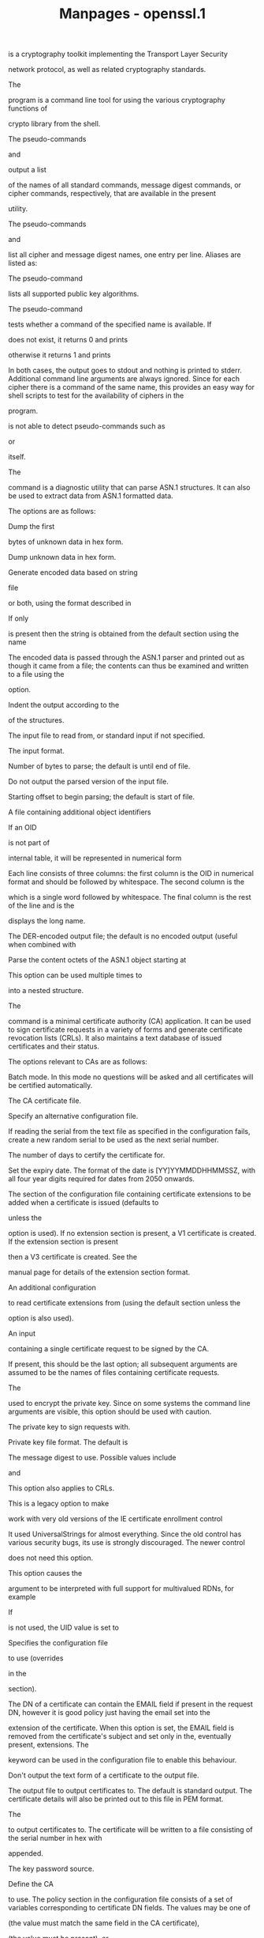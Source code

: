#+TITLE: Manpages - openssl.1
is a cryptography toolkit implementing the Transport Layer Security

network protocol, as well as related cryptography standards.

The

program is a command line tool for using the various cryptography
functions of

crypto library from the shell.

The pseudo-commands

and

output a list

of the names of all standard commands, message digest commands, or
cipher commands, respectively, that are available in the present

utility.

The pseudo-commands

and

list all cipher and message digest names, one entry per line. Aliases
are listed as:

The pseudo-command

lists all supported public key algorithms.

The pseudo-command

tests whether a command of the specified name is available. If

does not exist, it returns 0 and prints

otherwise it returns 1 and prints

In both cases, the output goes to stdout and nothing is printed to
stderr. Additional command line arguments are always ignored. Since for
each cipher there is a command of the same name, this provides an easy
way for shell scripts to test for the availability of ciphers in the

program.

is not able to detect pseudo-commands such as

or

itself.

The

command is a diagnostic utility that can parse ASN.1 structures. It can
also be used to extract data from ASN.1 formatted data.

The options are as follows:

Dump the first

bytes of unknown data in hex form.

Dump unknown data in hex form.

Generate encoded data based on string

file

or both, using the format described in

If only

is present then the string is obtained from the default section using
the name

The encoded data is passed through the ASN.1 parser and printed out as
though it came from a file; the contents can thus be examined and
written to a file using the

option.

Indent the output according to the

of the structures.

The input file to read from, or standard input if not specified.

The input format.

Number of bytes to parse; the default is until end of file.

Do not output the parsed version of the input file.

Starting offset to begin parsing; the default is start of file.

A file containing additional object identifiers

If an OID

is not part of

internal table, it will be represented in numerical form

Each line consists of three columns: the first column is the OID in
numerical format and should be followed by whitespace. The second column
is the

which is a single word followed by whitespace. The final column is the
rest of the line and is the

displays the long name.

The DER-encoded output file; the default is no encoded output (useful
when combined with

Parse the content octets of the ASN.1 object starting at

This option can be used multiple times to

into a nested structure.

The

command is a minimal certificate authority (CA) application. It can be
used to sign certificate requests in a variety of forms and generate
certificate revocation lists (CRLs). It also maintains a text database
of issued certificates and their status.

The options relevant to CAs are as follows:

Batch mode. In this mode no questions will be asked and all certificates
will be certified automatically.

The CA certificate file.

Specify an alternative configuration file.

If reading the serial from the text file as specified in the
configuration fails, create a new random serial to be used as the next
serial number.

The number of days to certify the certificate for.

Set the expiry date. The format of the date is [YY]YYMMDDHHMMSSZ, with
all four year digits required for dates from 2050 onwards.

The section of the configuration file containing certificate extensions
to be added when a certificate is issued (defaults to

unless the

option is used). If no extension section is present, a V1 certificate is
created. If the extension section is present

then a V3 certificate is created. See the

manual page for details of the extension section format.

An additional configuration

to read certificate extensions from (using the default section unless
the

option is also used).

An input

containing a single certificate request to be signed by the CA.

If present, this should be the last option; all subsequent arguments are
assumed to be the names of files containing certificate requests.

The

used to encrypt the private key. Since on some systems the command line
arguments are visible, this option should be used with caution.

The private key to sign requests with.

Private key file format. The default is

The message digest to use. Possible values include

and

This option also applies to CRLs.

This is a legacy option to make

work with very old versions of the IE certificate enrollment control

It used UniversalStrings for almost everything. Since the old control
has various security bugs, its use is strongly discouraged. The newer
control

does not need this option.

This option causes the

argument to be interpreted with full support for multivalued RDNs, for
example

If

is not used, the UID value is set to

Specifies the configuration file

to use (overrides

in the

section).

The DN of a certificate can contain the EMAIL field if present in the
request DN, however it is good policy just having the email set into the

extension of the certificate. When this option is set, the EMAIL field
is removed from the certificate's subject and set only in the,
eventually present, extensions. The

keyword can be used in the configuration file to enable this behaviour.

Don't output the text form of a certificate to the output file.

The output file to output certificates to. The default is standard
output. The certificate details will also be printed out to this file in
PEM format.

The

to output certificates to. The certificate will be written to a file
consisting of the serial number in hex with

appended.

The key password source.

Define the CA

to use. The policy section in the configuration file consists of a set
of variables corresponding to certificate DN fields. The values may be
one of

(the value must match the same field in the CA certificate),

(the value must be present), or

(the value may be present). Any fields not mentioned in the policy
section are silently deleted, unless the

option is set, but this can be regarded more of a quirk than intended
behaviour.

Normally, the DN order of a certificate is the same as the order of the
fields in the relevant policy section. When this option is set, the
order is the same as the request. This is largely for compatibility with
the older IE enrollment control which would only accept certificates if
their DNs matched the order of the request. This is not needed for
Xenroll.

Indicates the issued certificates are to be signed with the key the
certificate requests were signed with, given with

Certificate requests signed with a different key are ignored. If

or

are given,

is ignored.

A consequence of using

is that the self-signed certificate appears among the entries in the
certificate database (see the configuration option

and uses the same serial number counter as all other certificates signed
with the self-signed certificate.

Pass options to the signature algorithm during sign or certify
operations. The names and values of these options are
algorithm-specific.

A single self-signed certificate to be signed by the CA.

Set the start date. The format of the date is [YY]YYMMDDHHMMSSZ, with
all four year digits required for dates from 2050 onwards.

Supersedes the subject name given in the request. The

must be formatted as

characters may be escaped by

no spaces are skipped.

Interpret field values read from a terminal or obtained from a
configuration file as UTF-8 strings. By default, they are interpreted as
ASCII.

Print extra details about the operations being performed.

The options relevant to CRLs are as follows:

This is the same as

except the revocation reason is set to CACompromise.

Set the revocation reason to keyCompromise and the compromise time to

should be in GeneralizedTime format, i.e. YYYYMMDDHHMMSSZ.

Set the CRL revocation reason code to certificateHold and the hold
instruction to

which must be an OID. Although any OID can be used, only
holdInstructionNone (the use of which is discouraged by RFC 2459),
holdInstructionCallIssuer or holdInstructionReject will normally be
used.

Revocation reason, where

is one of: unspecified, keyCompromise, CACompromise, affiliationChanged,
superseded, cessationOfOperation, certificateHold or removeFromCRL. The
matching of

is case insensitive. Setting any revocation reason will make the CRL v2.
In practice, removeFromCRL is not particularly useful because it is only
used in delta CRLs which are not currently implemented.

The number of days before the next CRL is due. This is the days from now
to place in the CRL

field.

The

of the configuration file containing CRL extensions to include. If no
CRL extension section is present then a V1 CRL is created; if the CRL
extension section is present (even if it is empty) then a V2 CRL is
created. The CRL extensions specified are CRL extensions and not CRL
entry extensions. It should be noted that some software can't handle V2
CRLs. See the

manual page for details of the extension section format.

The number of hours before the next CRL is due.

The number of seconds before the next CRL is due.

Generate a CRL based on information in the index file.

A

containing a certificate to revoke.

Show the status of the certificate with serial number

Update the database index to purge expired certificates.

Many of the options can be set in the

section of the configuration file (or in the default section of the
configuration file), specified using

or

The options

and

are read directly from the

section.

Many of the configuration file options are identical to command line
options. Where the option is present in the configuration file and the
command line, the command line value is used. Where an option is
described as mandatory, then it must be present in the configuration
file or the command line equivalent

used.

The same as

It gives the file containing the CA certificate. Mandatory.

Determines how extensions in certificate requests should be handled. If
set to

or this option is not present, then extensions are ignored and not
copied to the certificate. If set to

then any extensions present in the request that are not already present
are copied to the certificate. If set to

then all extensions in the request are copied to the certificate: if the
extension is already present in the certificate it is deleted first.

The

option should be used with caution. If care is not taken, it can be a
security risk. For example, if a certificate request contains a

extension with CA:TRUE and the

value is set to

and the user does not spot this when the certificate is displayed, then
this will hand the requester a valid CA certificate.

This situation can be avoided by setting

to

and including

with CA:FALSE in the configuration file. Then if the request contains a

extension, it will be ignored.

The main use of this option is to allow a certificate request to supply
values for certain extensions such as

The same as

A text file containing the next CRL number to use in hex. The CRL number
will be inserted in the CRLs only if this file exists. If this file is
present, it must contain a valid CRL number.

The text database file to use. Mandatory. This file must be present,
though initially it will be empty.

The same as the

and

options. These will only be used if neither command line option is
present. At least one of these must be present to generate a CRL.

The same as the

option. The number of days to certify a certificate for.

The same as the

option. Either this option or

must be present.

The same as the

option. The message digest to use. Mandatory.

The same as the

option. The start date to certify a certificate for. If not set, the
current time is used.

The same as

If the EMAIL field is to be removed from the DN of the certificate,
simply set this to

If not present, the default is to allow for the EMAIL field in the
certificate's DN.

The same as

These options allow the format used to display the certificate details
when asking the user to confirm signing. All the options supported by
the

utilities'

and

switches can be used here, except that

and

are permanently set and cannot be disabled (this is because the
certificate signature cannot be displayed because the certificate has
not been signed at this point).

For convenience, the value

is accepted by both to produce a reasonable output.

If neither option is present, the format used in earlier versions of

is used. Use of the old format is strongly discouraged because it only
displays fields mentioned in the

section, mishandles multicharacter string types and does not display
extensions.

The same as the

command line option. It specifies the directory where new certificates
will be placed. Mandatory.

This specifies a file containing additional object identifiers. Each
line of the file should consist of the numerical form of the object
identifier followed by whitespace, then the short name followed by
whitespace and finally the long name.

This specifies a section in the configuration file containing extra
object identifiers. Each line should consist of the short name of the
object identifier followed by

and the numerical form. The short and long names are the same when this
option is used.

The same as

Mandatory.

The same as

Same as the

option. The file containing the CA private key. Mandatory.

A text file containing the next serial number to use in hex. Mandatory.
This file must be present and contain a valid serial number.

If the value

is given, the valid certificate entries in the database must have unique
subjects. If the value

is given, several valid certificate entries may have the exact same
subject. The default value is

Note that it is valid in some circumstances for certificates to be
created without any subject. In cases where there are multiple
certificates without subjects this does not count as a duplicate.

The same as

The

command calculates a hash value of

file in the specified directory list and creates symbolic links for each
file, where the name of the link is the hash value. See the

manual page for how hash links are used.

The links created are of the form

where each

is a hexadecimal character and

is a single decimal digit. The hashes for CRLs look similar, except the
letter

appears after the period, like this:

When processing a directory,

will first remove all links that have a name in that syntax and invalid
reference.

Multiple objects may have the same hash; they will be indicated by
incrementing the

value. Duplicates are found by comparing the full SHA256 fingerprint. A
warning will be displayed if a duplicate is found.

A warning will also be displayed if there are files that cannot be
parsed as either a certificate or a CRL.

The options are as follows:

Perform a dry-run, and do not make any changes.

Print extra details about the processing.

Specify the directories to process.

The

command converts the

string from the format documented in

into an ordered SSL cipher suite preference list. If no

string is specified, the

list is printed.

The options are as follows:

Print a brief usage message.

Only list ciphers that are supported by the TLS method.

In combination with the

option, list the ciphers which could be used if the specified protocol
version were negotiated.

Verbose. List ciphers with cipher suite code in hex format, cipher name,
and a complete description of protocol version, key exchange,
authentication, encryption, and mac algorithms.

Like

but without cipher suite codes.

The

command handles S/MIME v3.1 mail. It can encrypt, decrypt, sign and
verify, compress and uncompress S/MIME messages.

The MIME message must be sent without any blank lines between the
headers and the output. Some mail programs will automatically add a
blank line. Piping the mail directly to sendmail is one way to achieve
the correct format.

The supplied message to be signed or encrypted must include the
necessary MIME headers or many S/MIME clients won't display it properly
(if at all). You can use the

option to automatically add plain text headers.

A "signed and encrypted" message is one where a signed message is then
encrypted. This can be produced by encrypting an already signed message.

There are various operation options that set the type of operation to be
performed. The meaning of the other options varies according to the
operation type.

Encrypt mail for the given recipient certificates. Input file is the
message to be encrypted. The output file is the encrypted mail in MIME
format. The actual CMS type is EnvelopedData. Note that no revocation
check is done for the recipient cert, so if that key has been
compromised, others may be able to decrypt the text.

Decrypt mail using the supplied certificate and private key. Expects an
encrypted mail message in MIME format for the input file. The decrypted
mail is written to the output file.

Sign mail using the supplied certificate and private key. Input file is
the message to be signed. The signed message in MIME format is written
to the output file.

Verify signed mail. Expects a signed mail message on input and outputs
the signed data. Both clear text and opaque signing are supported.

Take an input message and write out a PEM encoded CMS structure.

Resign a message. Take an existing message and one or more new signers.
This operation uses an existing message digest when adding a new signer.
This means that attributes must be present in at least one existing
signer using the same message digest or this operation will fail.

Create a CMS Data type.

Output a content from the input CMS Data type.

Create a CMS DigestedData type.

Verify a CMS DigestedData type and output the content.

Create a CMS CompressedData type. Must be compiled with zlib support for
this option to work.

Uncompress a CMS CompressedData type and output the content. Must be
compiled with zlib support for this option to work.

Encrypt a content using supplied symmetric key and algorithm using a CMS
EncryptedData type.

Decrypt a CMS EncryptedData type using supplied symmetric key.

Generate and output a signed receipt for the supplied message. The input
message must contain a signed receipt request. Functionality is
otherwise similar to the

operation.

Verify a signed receipt in file. The input message must contain the
original receipt request. Functionality is otherwise similar to the

operation.

The remaining options are as follows:

The encryption algorithm to use. 128-, 192-, or 256-bit AES, 128-, 192-,
or 256-bit CAMELLIA, DES (56 bits), triple DES (168 bits), or 40-, 64-,
or 128-bit RC2, respectively; if not specified, triple DES is used. Only
used with

and

commands.

Normally the input message is converted to "canonical" format which is
effectively using CR/LF as end of line, as required by the S/MIME
specification. When this option is present, no translation occurs. This
is useful when handling binary data which may not be in MIME format.

A file containing trusted CA certificates, used with

and

A directory containing trusted CA certificates, used with

and

This directory must be a standard certificate directory: that is a hash
of each subject name (using

should be linked to each certificate.

Allows additional certificate revocation lists to be specified for
verification. The CRLs should be in PEM format.

One or more certificates of message recipients: used when encrypting a
message.

Allows additional certificates to be specified. When signing, these will
be included with the message. When verifying, these will be searched for
the signer's certificates. The certificates should be in PEM format.

A file that any certificates contained in the message are written to.

Set various certificate chain validation options. See the

command for details.

A file containing the detached content. This is only useful with the

command. This is only usable if the CMS structure is using the detached
signature form where the content is not included. This option will
override any content if the input format is S/MIME and it uses the
multipart/signed MIME content type.

Output a S/MIME message with CR/LF end of line.

Set the CMS_DEBUG_DECRYPT flag when decrypting. This option should be
used with caution, since this can be used to disable the MMA attack
protection and return an error if no recipient can be found. See the

manual page for details of the flag.

The relevant mail headers. These are included outside the signed portion
of a message so they may be included manually. If signing then many
S/MIME mail clients check the signer's certificate's email address
matches that specified in the From: address.

Set the encapsulated content type, used with

If not supplied, the Data type is used. The type argument can be any
valid OID name in either text or numerical format.

The input message to be encrypted or signed or the message to be
decrypted or verified.

The input format for the CMS structure. The default is

which reads an S/MIME format message.

and

format change this to expect PEM and DER format CMS structures instead.
This currently only affects the input format of the CMS structure; if no
CMS structure is being input (for example with

or

this option has no effect.

The private key to use when signing or decrypting. This must match the
corresponding certificate. If this option is not specified then the
private key must be included in the certificate file specified with the

or

file. When signing, this option can be used multiple times to specify
successive keys.

Input private key format. The default is

Use subject key identifier to identify certificates instead of issuer
name and serial number. The supplied certificate must include a subject
key identifier extension. Supported by

and

operations.

Set customised parameters for the preceding key or certificate for
encryption and signing. It can currently be used to set RSA-PSS for
signing, RSA-OAEP for encryption or to modify default parameters for
ECDH. This option can be used multiple times.

The digest algorithm to use when signing or resigning. If not present
then the default digest algorithm for the signing key will be used
(usually SHA1).

Do not verify the signer's attribute of a signature.

Do not verify the content of a signed message.

Do not verify the signer's certificate of a signed message.

Do not include attributes. Normally when a message is signed a set of
attributes are included which include the signing time and supported
symmetric algorithms. With this option they are not included.

Do not include the signer's certificate. This will reduce the size of
the signed message but the verifier must have a copy of the signer's
certificate available locally (passed using the

option for example).

When signing a message, use opaque signing. This form is more resistant
to translation by mail relays but it cannot be read by mail agents that
do not support S/MIME. Without this option cleartext signing with the
MIME type multipart/signed is used.

Only the certificates specified in the

option are used. When verifying a message, normally certificates (if
any) included in the message are searched for the signing certificate.
The supplied certificates can still be used as untrusted CAs however.

Output an old S/MIME content type like "application/x-pkcs7-".

Do not output the parsed CMS structure for the

operation. This is useful when combined with the

option or if the syntax of the CMS structure is being checked.

Do not try to verify the signatures on the message.

Exclude the list of supported algorithms from signed attributes; other
options such as signing time and content type are still included.

Do not verify the signer's certificate of a signed message.

The message text that has been decrypted or verified or the output MIME
format message that has been signed or verified.

This specifies the output format for the CMS structure. The default is

which writes an S/MIME format message.

and

format change this to write PEM and DER format CMS structures instead.
This currently only affects the output format of the CMS structure; if
no CMS structure is being output (for example with

or

this option has no effect.

The private key password source.

Print out all fields of the CMS structure for the

operation. This is mainly useful for testing purposes.

Specify PasswordRecipientInfo (PWRI) password to use. Supported by the

and

operations.

Specify the format for a signed receipt for use with the

operation. The default is

Indicate requests should be provided by all recipient or first tier
recipients (those mailed directly and not from a mailing list), for the

operation to include a signed receipt request. Ignored if

is included.

Add an explicit email address where receipts should be supplied.

Print out the contents of any signed receipt requests for the

operation.

Add an explicit email address where signed receipts should be sent to.
This option must be supplied if a signed receipt is requested.

When decrypting a message, this specifies the recipient's certificate.
The certificate must match one of the recipients of the message or an
error occurs. When encrypting a message, this option may be used
multiple times to specify each recipient. This form must be used if
customised parameters are required (for example to specify RSA-OAEP).
Only certificates carrying RSA, Diffie-Hellman or EC keys are supported
by this option.

Specify symmetric key to use. The key must be supplied in hex format and
be consistent with the algorithm used. Supported by the

and

operations. When used with

or

the supplied key is used to wrap or unwrap the content encryption key
using an AES key in the KEKRecipientInfo type.

The key identifier for the supplied symmetric key for KEKRecipientInfo
type. This option must be present if the

option is used with

With

operations the id is used to locate the relevant key; if it is not
supplied then an attempt is used to decrypt any KEKRecipientInfo
structures.

A signing certificate when signing or resigning a message; this option
can be used multiple times if more than one signer is required. If a
message is being verified then the signers certificates will be written
to this file if the verification was successful.

The

and

options are equivalent and enable streaming I/O for encoding operations.
This permits single pass processing of data without the need to hold the
entire contents in memory, potentially supporting very large files.
Streaming is automatically set for S/MIME signing with detached data if
the output format is

it is currently off by default for all other operations.

disable streaming I/O where it would produce an indefinite length
constructed encoding. This option currently has no effect.

Add plain text (text/plain) MIME headers to the supplied message if
encrypting or signing. If decrypting or verifying, it strips off text
headers: if the decrypted or verified message is not of MIME type
text/plain then an error occurs.

Set verification error code to exit code to indicate what verification
error has occurred. Supported by

operation only. Exit code value minus 32 shows verification error code.
See

command for the list of verification error code.

The exit codes for

are as follows:

The operation was completely successful.

An error occurred parsing the command options.

One of the input files could not be read.

An error occurred creating the CMS file or when reading the MIME
message.

An error occurred decrypting or verifying the message.

The message was verified correctly but an error occurred writing out the
signer's certificates.

An error occurred writing the output file.

A verify error occurred while

is specified.

The

command processes CRL files in DER or PEM format.

The options are as follows:

Verify the signature on a CRL by looking up the issuing certificate in

Verify the signature on a CRL by looking up the issuing certificate in

This directory must be a standard certificate directory, i.e. a hash of
each subject name (using

should be linked to each certificate.

Print the CRL number.

Print the CRL fingerprint.

Output a hash of the issuer name. This can be used to look up CRLs in a
directory by issuer name.

Output an old-style (MD5) hash of the issuer name.

The input file to read from, or standard input if not specified.

The input format.

Output the issuer name.

Output the

field. This option is misnamed for historical reasons.

Specify certificate name options.

Output the

field.

Do not output the encoded version of the CRL.

The output file to write to, or standard output if not specified.

The output format.

Print the CRL in plain text.

Verify the signature on the CRL.

The

command takes an optional CRL and one or more certificates and converts
them into a PKCS#7 degenerate

structure.

The options are as follows:

Add the certificates in PEM

to the PKCS#7 structure. This option can be used more than once to read
certificates from multiple files.

Read the CRL from

or standard input if not specified.

The input format.

Normally, a CRL is included in the output file. With this option, no CRL
is included in the output file and a CRL is not read from the input
file.

Write the PKCS#7 structure to

or standard output if not specified.

The output format.

The digest functions output the message digest of a supplied

or

in hexadecimal form. They can also be used for digital signing and
verification.

The options are as follows:

Output the digest or signature in binary form.

Print the digest in two-digit groups separated by colons.

Print BIO debugging information.

Use the specified message

The default is SHA256. The available digests can be displayed using

The following are equivalent:

and

Digest is to be output as a hex dump. This is the default case for a

digest as opposed to a digital signature.

Create a hashed MAC using

Specifies the key format to sign the digest with.

Create a keyed Message Authentication Code (MAC). The most popular MAC
algorithm is HMAC (hash-based MAC), but there are other MAC algorithms
which are not based on hash. MAC keys and other options should be set
via the

parameter.

Passes options to the MAC algorithm, specified by

The following options are supported by HMAC:

Specifies the MAC key as an alphanumeric string (use if the key contain
printable characters only). String length must conform to any
restrictions of the MAC algorithm.

Specifies the MAC key in hexadecimal form (two hex digits per byte). Key
length must conform to any restrictions of the MAC algorithm.

The output file to write to, or standard output if not specified.

The key password source.

Verify the signature using the private key in

The output is either

or

Print the digest in coreutils format.

Digitally sign the digest using the private key in

The actual signature to verify.

Pass options to the signature algorithm during sign or verify
operations. The names and values of these options are
algorithm-specific.

Verify the signature using the public key in

The output is either

or

File or files to digest. If no files are specified then standard input
is used.

The

command is used to manipulate DH parameter files. Only the older PKCS#3
DH is supported, not the newer X9.42 DH.

The options are as follows:

The generator to use; 2 is the default. If present, the input file is
ignored and parameters are generated instead.

Convert the parameters into C code. The parameters can then be loaded by
calling the

function.

Check the DH parameters.

Read or create DSA parameters, converted to DH format on output.
Otherwise,

primes

will be used for DH parameter generation.

DH parameter generation with the

option is much faster, and the recommended exponent length is shorter,
which makes DH key exchange more efficient. Beware that with such
DSA-style DH parameters, a fresh DH key should be created for each use
to avoid small-subgroup attacks that may be possible otherwise.

The input file to read from, or standard input if not specified.

The input format.

Do not output the encoded version of the parameters.

The output file to write to, or standard output if not specified.

The output format.

Print the DH parameters in plain text.

Generate a parameter set of size

It must be the last option. If not present, a value of 2048 is used. If
this value is present, the input file is ignored and parameters are
generated instead.

The

command processes DSA keys. They can be converted between various forms
and their components printed out.

This command uses the traditional

compatible format for private key encryption: newer applications should
use the more secure PKCS#8 format using the

command.

The options are as follows:

Encrypt the private key with the AES, DES, or the triple DES ciphers,
respectively, before outputting it. A pass phrase is prompted for. If
none of these options are specified, the key is written in plain text.
This means that using the

utility to read an encrypted key with no encryption option can be used
to remove the pass phrase from a key, or by setting the encryption
options it can be used to add or change the pass phrase. These options
can only be used with PEM format output files.

The input file to read from, or standard input if not specified. If the
key is encrypted, a pass phrase will be prompted for.

The input format.

Print the value of the public key component of the key.

Do not output the encoded version of the key.

The output file to write to, or standard output if not specified. If any
encryption options are set then a pass phrase will be prompted for.

The output format.

The key password source.

The output file password source.

Read in a public key, not a private key.

Output a public key, not a private key. Automatically set if the input
is a public key.

Enable or disable PVK encoding. The default is

Print the public/private key in plain text.

The

command is used to manipulate or generate DSA parameter files.

The options are as follows:

Convert the parameters into C code. The parameters can then be loaded by
calling the

function.

Generate a DSA key either using the specified or generated parameters.

The input file to read from, or standard input if not specified. If the

parameter is included, then this option is ignored.

The input format.

Do not output the encoded version of the parameters.

The output file to write to, or standard output if not specified.

The output format.

Print the DSA parameters in plain text.

Generate a parameter set of size

If this option is included, the input file is ignored.

The

command processes EC keys. They can be converted between various forms
and their components printed out.

uses the private key format specified in

To convert an EC private key into the PKCS#8 private key format use the

command.

The options are as follows:

Specify how the points on the elliptic curve are converted into octet
strings. Possible values are:

(the default), and

For more information regarding the point conversion forms see the X9.62
standard. Note: Due to patent issues the

option is disabled by default for binary curves and can be enabled by
defining the preprocessor macro

at compile time.

Encrypt the private key with DES, triple DES, or any other cipher
supported by

A pass phrase is prompted for. If none of these options are specified,
the key is written in plain text. This means that using the

utility to read in an encrypted key with no encryption option can be
used to remove the pass phrase from a key, or by setting the encryption
options it can be used to add or change the pass phrase. These options
can only be used with PEM format output files.

The input file to read a key from, or standard input if not specified.
If the key is encrypted, a pass phrase will be prompted for.

The input format.

Do not output the encoded version of the key.

The output filename to write to, or standard output if not specified. If
any encryption options are set then a pass phrase will be prompted for.

The output format.

Specify how the elliptic curve parameters are encoded. Possible value
are:

i.e. the EC parameters are specified by an OID; or

where the EC parameters are explicitly given (see RFC 3279 for the
definition of the EC parameter structures). The default value is

Note: the

alternative, as specified in RFC 3279, is currently not implemented.

Print the elliptic curve parameters.

The key password source.

The output file password source.

Read in a public key, not a private key.

Output a public key, not a private key. Automatically set if the input
is a public key.

Print the public/private key in plain text.

The

command is used to manipulate or generate EC parameter files.

is not able to generate new groups so

can only create EC parameters from known (named) curves.

The options are as follows:

Convert the EC parameters into C code. The parameters can then be loaded
by calling the

function.

Validate the elliptic curve parameters.

Specify how the points on the elliptic curve are converted into octet
strings. Possible values are:

(the default), and

For more information regarding the point conversion forms see the X9.62
standard. Note: Due to patent issues the

option is disabled by default for binary curves and can be enabled by
defining the preprocessor macro

at compile time.

Generate an EC private key using the specified parameters.

The input file to read from, or standard input if not specified.

The input format.

Print a list of all currently implemented EC parameter names and exit.

Use the EC parameters with the specified "short" name.

Do not include the seed for the parameter generation in the ECParameters
structure (see RFC 3279).

Do not output the encoded version of the parameters.

The output file to write to, or standard output if not specified.

The output format.

Specify how the elliptic curve parameters are encoded. Possible value
are:

i.e. the EC parameters are specified by an OID, or

where the EC parameters are explicitly given (see RFC 3279 for the
definition of the EC parameter structures). The default value is

Note: the

alternative, as specified in RFC 3279, is currently not implemented.

Print the EC parameters in plain text.

The symmetric cipher commands allow data to be encrypted or decrypted
using various block and stream ciphers using keys based on passwords or
explicitly provided. Base64 encoding or decoding can also be performed
either by itself or in addition to the encryption or decryption. The
program can be called either as

or

Some of the ciphers do not have large keys and others have security
implications if not used correctly. All the block ciphers normally use
PKCS#5 padding, also known as standard block padding. If padding is
disabled, the input data must be a multiple of the cipher block length.

The options are as follows:

If the

option is set, then base64 process the data on one line.

Base64 process the data. This means that if encryption is taking place,
the data is base64-encoded after encryption. If decryption is set, the
input data is base64-decoded before being decrypted.

Set the buffer size for I/O.

Decrypt the input data.

Debug the BIOs used for I/O.

Encrypt the input data. This is the default.

The input file to read from, or standard input if not specified.

Use the pbkdf2 key derivation function, with

as the number of iterations.

The actual

to use: this must be represented as a string comprised only of hex
digits. When only the

is specified using the

option, the IV must explicitly be defined. When a password is being
specified using one of the other options, the IV is generated from this
password.

The actual

to use: this must be represented as a string comprised only of hex
digits. If only the key is specified, the IV must also be specified
using the

option. When both a

and a

are specified, the

given with the

option will be used and the IV generated from the password will be
taken. It probably does not make much sense to specify both

and

The

to derive the key from. Superseded by the

option.

Read the password to derive the key from the first line of

Superseded by the

option.

Use

to create a key from a pass phrase. Currently, the default value is

Use NULL cipher (no encryption or decryption of input).

Disable standard block padding.

Don't use a salt in the key derivation routines. This option should
never be used since it makes it possible to perform efficient dictionary
attacks on the password and to attack stream cipher encrypted data.

The output file to write to, or standard output if not specified.

Print out the salt, key, and IV used, then immediately exit; don't do
any encryption or decryption.

Print out the salt, key, and IV used.

The password source.

Use the pbkdf2 key derivation function, with the default of 10000
iterations.

The actual

to use: this must be represented as a string comprised only of hex
digits.

Use a salt in the key derivation routines (the default). When the salt
is being used, the first eight bytes of the encrypted data are reserved
for the salt: it is randomly generated when encrypting a file and read
from the encrypted file when it is decrypted.

Print extra details about the processing.

The

command performs error number to error string conversion, generating a
human-readable string representing the error code

The string is obtained through the

function and has the following format:

is an 8-digit hexadecimal number. The remaining fields

and

are all ASCII text.

The

command generates a DSA private key from a DSA parameter file (typically
generated by the

command). DSA key generation is little more than random number
generation so it is much quicker than, for example, RSA key generation.

The options are as follows:

Encrypt the private key with the AES, CAMELLIA, DES, triple DES or the
IDEA ciphers, respectively, before outputting it. A pass phrase is
prompted for. If none of these options are specified, no encryption is
used.

The output file to write to, or standard output if not specified.

The output file password source.

Specify the DSA parameter file to use. The parameters in this file
determine the size of the private key.

The

command generates private keys. The use of this program is encouraged
over the algorithm specific utilities because additional algorithm
options can be used.

The options are as follows:

The public key algorithm to use, such as RSA, DSA, or DH. This option
must precede any

options. The options

and

are mutually exclusive.

Encrypt the private key with the supplied cipher. Any algorithm name
accepted by

is acceptable.

Generate a set of parameters instead of a private key. This option must
precede any

or

options.

The output file to write to, or standard output if not specified.

The output format.

Some public key algorithms generate a private key based on a set of
parameters, which can be supplied using this option. If this option is
used, the public key algorithm used is determined by the parameters.
This option must precede any

options. The options

and

are mutually exclusive.

The output file password source.

Set the public key algorithm option

to

as follows:

(RSA) The number of bits in the generated key. The default is 2048.

(RSA) The RSA public exponent value. This can be a large decimal or
hexadecimal value if preceded by 0x. The default is 65537.

(DSA) The number of bits in the generated parameters. The default
is 1024.

(DH) The number of bits in the prime parameter

(DH) The value to use for the generator

(EC) The elliptic curve to use.

Print the private/public key in plain text.

The

command generates an RSA private key, which essentially involves the
generation of two prime numbers. When generating the key, various
symbols will be output to indicate the progress of the generation. A

represents each number which has passed an initial sieve test;

means a number has passed a single round of the Miller-Rabin primality
test;

means the number has failed primality testing and needs to be generated
afresh. A newline means that the number has passed all the prime tests
(the actual number depends on the key size).

The options are as follows:

The public exponent to use, either 3 or 65537. The default is 65537.

Encrypt the private key with the AES, CAMELLIA, DES, triple DES or the
IDEA ciphers, respectively, before outputting it. If none of these
options are specified, no encryption is used. If encryption is used, a
pass phrase is prompted for, if it is not supplied via the

option.

The output file to write to, or standard output if not specified.

The output file password source.

The size of the private key to generate in bits. This must be the last
option specified. The default is 2048.

The Online Certificate Status Protocol (OCSP) enables applications to
determine the (revocation) state of an identified certificate (RFC
2560).

The

command performs many common OCSP tasks. It can be used to print out
requests and responses, create requests and send queries to an OCSP
responder, and behave like a mini OCSP server itself.

The options are as follows:

A file or path containing trusted CA certificates, used to verify the
signature on the OCSP response.

Add the certificate

to the request. The issuer certificate is taken from the previous

option, or an error occurs if no issuer certificate is specified.

Use the digest algorithm

for certificate identification in the OCSP request. By default SHA1 is
used.

Send the OCSP request to

on

specifies the HTTP path name to use, or

by default.

Add the header name with the specified value to the OCSP request that is
sent to the responder. This may be repeated.

The current issuer certificate, in PEM format. Can be used multiple
times and must come before any

options.

Don't perform any additional checks on the OCSP response signer's
certificate. That is, do not make any checks to see if the signer's
certificate is authorised to provide the necessary status information:
as a result this option should only be used for testing purposes.

Don't verify the OCSP response signer's certificate at all. Since this
option allows the OCSP response to be signed by any certificate, it
should only be used for testing purposes.

Don't include any certificates in the signed request.

Do not use certificates in the response as additional untrusted CA
certificates.

Don't check the explicit trust for OCSP signing in the root CA
certificate.

Ignore certificates contained in the OCSP response when searching for
the signer's certificate. The signer's certificate must be specified
with either the

or

options.

Don't check the signature on the OCSP response. Since this option
tolerates invalid signatures on OCSP responses, it will normally only be
used for testing purposes.

Add an OCSP nonce extension to a request, or disable an OCSP nonce
addition. Normally, if an OCSP request is input using the

option no nonce is added: using the

option will force the addition of a nonce. If an OCSP request is being
created (using the

and

options), a nonce is automatically added; specifying

overrides this.

Don't attempt to verify the OCSP response signature or the nonce values.
This is normally only be used for debugging since it disables all
verification of the responder's certificate.

Specify the output file to write to, or standard output if not
specified.

Print out the text form of the OCSP request, response, or both,
respectively.

Read an OCSP request or response file from

These options are ignored if an OCSP request or response creation is
implied by other options (for example with the

and

options).

Write out the DER-encoded certificate request or response to

Same as the

option except the certificate with serial number

is added to the request. The serial number is interpreted as a decimal
integer unless preceded by

Negative integers can also be specified by preceding the value with a
minus sign.

Additional certificates to include in the signed request.

Sign the OCSP request using the certificate specified in the

option and the private key specified by the

option. If the

option is not present, then the private key is read from the same file
as the certificate. If neither option is specified, the OCSP request is
not signed.

Connection timeout to the OCSP responder in seconds.

The certificates specified by the

option should be explicitly trusted and no additional checks will be
performed on them. This is useful when the complete responder
certificate chain is not available or trusting a root CA is not
appropriate.

Specify the responder URL. Both HTTP and HTTPS

URLs can be specified.

A file containing explicitly trusted responder certificates. Equivalent
to the

and

options.

The range of times, in seconds, which will be tolerated in an OCSP
response. Each certificate status response includes a notBefore time and
an optional notAfter time. The current time should fall between these
two values, but the interval between the two times may be only a few
seconds. In practice the OCSP responder and clients' clocks may not be
precisely synchronised and so such a check may fail. To avoid this the

option can be used to specify an acceptable error range in seconds, the
default value being 5 minutes.

If the notAfter time is omitted from a response, it means that new
status information is immediately available. In this case the age of the
notBefore field is checked to see it is not older than

seconds old. By default, this additional check is not performed.

A file containing additional certificates to search when attempting to
locate the OCSP response signing certificate. Some responders omit the
actual signer's certificate from the response, so this can be used to
supply the necessary certificate.

The options for the OCSP server are as follows:

CA certificate corresponding to the revocation information in

Ignore the invalid response.

is a text index file in ca format containing certificate revocation
information.

If this option is specified,

is in responder mode, otherwise it is in client mode. The requests the
responder processes can be either specified on the command line (using
the

and

options), supplied in a file (using the

option), or via external OCSP clients (if

or

is specified).

If this option is present, then the

and

options must also be present.

Number of

or

when fresh revocation information is available: used in the nextUpdate
field. If neither option is present, the nextUpdate field is omitted,
meaning fresh revocation information is immediately available.

Exit after receiving

requests (the default is unlimited).

Port to listen for OCSP requests on. May also be specified using the

option.

Identify the signer certificate using the key ID; the default is to use
the subject name.

Don't include any certificates in the OCSP response.

The private key to sign OCSP responses with; if not present, the file
specified in the

option is used.

Additional certificates to include in the OCSP response.

The certificate to sign OCSP responses with.

Initially the OCSP responder certificate is located and the signature on
the OCSP request checked using the responder certificate's public key.
Then a normal certificate verify is performed on the OCSP responder
certificate building up a certificate chain in the process. The
locations of the trusted certificates used to build the chain can be
specified by the

and

options or they will be looked for in the standard

certificates directory.

If the initial verify fails, the OCSP verify process halts with an
error. Otherwise the issuing CA certificate in the request is compared
to the OCSP responder certificate: if there is a match then the OCSP
verify succeeds.

Otherwise the OCSP responder certificate's CA is checked against the
issuing CA certificate in the request. If there is a match and the
OCSPSigning extended key usage is present in the OCSP responder
certificate, then the OCSP verify succeeds.

Otherwise the root CA of the OCSP responder's CA is checked to see if it
is trusted for OCSP signing. If it is, the OCSP verify succeeds.

If none of these checks is successful, the OCSP verify fails. What this
effectively means is that if the OCSP responder certificate is
authorised directly by the CA it is issuing revocation information about
(and it is correctly configured), then verification will succeed.

If the OCSP responder is a global responder, which can give details
about multiple CAs and has its own separate certificate chain, then its
root CA can be trusted for OCSP signing. Alternatively, the responder
certificate itself can be explicitly trusted with the

option.

The

command computes the hash of a password.

The options are as follows:

Use the MD5 based

password algorithm

Use the

algorithm

Apache variant of the

algorithm

Use the

algorithm (the default).

Read passwords from

Don't verify when reading a password from the terminal.

Don't output warnings when passwords given on the command line are
truncated.

Switch table columns. This only makes sense in conjunction with the

option.

Use the salt specified by

When reading a password from the terminal, this implies

Read passwords from standard input.

In the output list, prepend the cleartext password and a TAB character
to each password hash.

The

command processes PKCS#7 files in DER or PEM format. The PKCS#7 routines
only understand PKCS#7 v 1.5 as specified in RFC 2315.

The options are as follows:

The input file to read from, or standard input if not specified.

The input format.

Don't output the encoded version of the PKCS#7 structure (or
certificates if

is set).

The output to write to, or standard output if not specified.

The output format.

Print the ASN.1 representation of PKCS#7 structure.

Print any certificates or CRLs contained in the file, preceded by their
subject and issuer names in a one-line format.

Print certificate details in full rather than just subject and issuer
names.

The

command processes private keys (both encrypted and unencrypted) in
PKCS#8 format with a variety of PKCS#5 (v1.5 and v2.0) and PKCS#12
algorithms. The default encryption is only 56 bits; keys encrypted using
PKCS#5 v2.0 algorithms and high iteration counts are more secure.

The options are as follows:

The input file to read from, or standard input if not specified. If the
key is encrypted, a pass phrase will be prompted for.

The input format.

Generate an unencrypted PrivateKeyInfo structure. This option does not
encrypt private keys at all and should only be used when absolutely
necessary.

Use an iteration count of 1. See the

section below for a detailed explanation of this option.

The output file to write to, or standard output if none is specified. If
any encryption options are set, a pass phrase will be prompted for.

The output format.

The key password source.

The output file password source.

Read a traditional format private key and write a PKCS#8 format key.

Specify a PKCS#5 v1.5 or PKCS#12 algorithm to use.

56-bit DES.

64-bit RC2 or 56-bit DES.

PKCS#12 password-based encryption algorithm, which allow strong
encryption algorithms like triple DES or 128-bit RC2.

Use PKCS#5 v2.0 algorithms. Supports algorithms such as 168-bit triple
DES or 128-bit RC2, however not many implementations support PKCS#5 v2.0
yet (if using private keys with

this doesn't matter).

is the encryption algorithm to use; valid values include des, des3, and
rc2. It is recommended that des3 is used.

The

command allows PKCS#12 files

to be created and parsed. By default, a PKCS#12 file is parsed; a
PKCS#12 file can be created by using the

option.

The options for parsing a PKCS12 file are as follows:

Encrypt private keys using AES, CAMELLIA, DES, triple DES or the IDEA
ciphers, respectively. The default is triple DES.

Only output CA certificates

Only output client certificates

The input file to read from, or standard input if not specified.

Output additional information about the PKCS#12 file structure,
algorithms used, and iteration counts.

Do not output certificates.

Do not encrypt private keys.

Do not output private keys.

Do not attempt to verify the integrity MAC before reading the file.

Do not output the keys and certificates to the output file version of
the PKCS#12 file.

The output file to write to, or standard output if not specified.

The key password source.

The output file password source.

Prompt for separate integrity and encryption passwords: most software
always assumes these are the same so this option will render such
PKCS#12 files unreadable.

The options for PKCS12 file creation are as follows:

CA storage as a file.

CA storage as a directory. The directory must be a standard certificate
directory: that is, a hash of each subject name (using

should be linked to each certificate.

Specify the

for other certificates. May be used multiple times to specify names for
all certificates in the order they appear.

A file to read additional certificates from.

Specify the algorithm used to encrypt the private key and certificates
to be selected. Any PKCS#5 v1.5 or PKCS#12 PBE algorithm name can be
used. If a cipher name (as output by the

command) is specified then it is used with PKCS#5 v2.0. For
interoperability reasons it is advisable to only use PKCS#12 algorithms.

Include the entire certificate chain of the user certificate. The
standard CA store is used for this search. If the search fails, it is
considered a fatal error.

Encrypt the certificate using triple DES; this may render the PKCS#12
file unreadable by some

software. By default, the private key is encrypted using triple DES and
the certificate using 40-bit RC2.

Create a PKCS#12 file (rather than parsing one).

The input file to read from, or standard input if not specified. The
order doesn't matter but one private key and its corresponding
certificate should be present. If additional certificates are present,
they will also be included in the PKCS#12 file.

File to read a private key from. If not present, a private key must be
present in the input file.

Specify whether the private key is to be used for key exchange or just
signing. Normally,

software will only allow 512-bit RSA keys to be used for encryption
purposes, but arbitrary length keys for signing. The

option marks the key for signing only. Signing only keys can be used for
S/MIME signing, authenticode (ActiveX control signing) and SSL client
authentication.

Specify the MAC digest algorithm. The default is SHA1.

Included for compatibility only: it used to be needed to use MAC
iterations counts but they are now used by default.

Specify the

for the certificate and private key. This name is typically displayed in
list boxes by software importing the file.

Don't attempt to provide the MAC integrity.

Affect the iteration counts on the MAC and key algorithms.

To discourage attacks by using large dictionaries of common passwords,
the algorithm that derives keys from passwords can have an iteration
count applied to it: this causes a certain part of the algorithm to be
repeated and slows it down. The MAC is used to check the file integrity
but since it will normally have the same password as the keys and
certificates it could also be attacked. By default, both MAC and
encryption iteration counts are set to 2048; using these options the MAC
and encryption iteration counts can be set to 1. Since this reduces the
file security, you should not use these options unless you really have
to. Most software supports both MAC and key iteration counts.

The output file to write to, or standard output if not specified.

The key password source.

The output file password source.

With

is equivalent to

Otherwise,

is equivalent to

The

command processes public or private keys. They can be converted between
various forms and their components printed out.

The options are as follows:

Encrypt the private key with the specified cipher. Any algorithm name
accepted by

is acceptable, such as

The input file to read from, or standard input if not specified. If the
key is encrypted, a pass phrase will be prompted for.

The input format.

Do not output the encoded version of the key.

The output file to write to, or standard output if not specified. If any
encryption options are set then a pass phrase will be prompted for.

The output format.

The key password source.

The output file password source.

Read in a public key, not a private key.

Output a public key, not a private key. Automatically set if the input
is a public key.

Print the public/private key in plain text.

Print out only public key components even if a private key is being
processed.

The

command processes public or private keys. The key type is determined by
the PEM headers.

The options are as follows:

The input file to read from, or standard input if not specified.

Do not output the encoded version of the parameters.

The output file to write to, or standard output if not specified.

Print the parameters in plain text.

The

command can be used to perform public key operations using any supported
algorithm.

The options are as follows:

ASN.1 parse the output data. This is useful when combined with the

option when an ASN.1 structure is signed.

The input is a certificate containing a public key.

Decrypt the input data using a private key.

Derive a shared secret using the peer key.

Encrypt the input data using a public key.

Hex dump the output data.

The input file to read from, or standard input if not specified.

The input key file. By default it should be a private key.

The key format.

The output file to write to, or standard output if not specified.

The key password source.

The peer key format.

The peer key file, used by key derivation (agreement) operations.

Set the public key algorithm option

to

Unless otherwise mentioned, all algorithms support the format

which specifies the digest to use for sign, verify, and verifyrecover
operations. The value

should represent a digest name as used in the

function.

The RSA algorithm supports the encrypt, decrypt, sign, verify, and
verifyrecover operations in general. Some padding modes only support
some of these operations however.

This sets the RSA padding mode. Acceptable values for

are

for PKCS#1 padding;

for no padding;

for OAEP mode;

for X9.31 mode; and

for PSS.

In PKCS#1 padding if the message digest is not set then the supplied
data is signed or verified directly instead of using a DigestInfo
structure. If a digest is set then a DigestInfo structure is used and
its length must correspond to the digest type. For oeap mode only
encryption and decryption is supported. For x931 if the digest type is
set it is used to format the block data; otherwise the first byte is
used to specify the X9.31 digest ID. Sign, verify, and verifyrecover can
be performed in this mode. For pss mode only sign and verify are
supported and the digest type must be specified.

For pss mode only this option specifies the salt length. Two special
values are supported: -1 sets the salt length to the digest length. When
signing, -2 sets the salt length to the maximum permissible value. When
verifying, -2 causes the salt length to be automatically determined
based on the PSS block structure.

The DSA algorithm supports the sign and verify operations. Currently
there are no additional options other than

Only the SHA1 digest can be used and this digest is assumed by default.

The DH algorithm supports the derive operation and no additional
options.

The EC algorithm supports the sign, verify, and derive operations. The
sign and verify operations use ECDSA and derive uses ECDH. Currently
there are no additional options other than

Only the SHA1 digest can be used and this digest is assumed by default.

The input file is a public key.

Reverse the order of the input buffer.

Signature file (verify operation only).

Sign the input data and output the signed result. This requires a
private key.

Verify the input data against the signature file and indicate if the
verification succeeded or failed.

Verify the input data and output the recovered data.

The

command is used to generate prime numbers, or to check numbers for
primality. Results are probabilistic: they have an exceedingly high
likelihood of being correct, but are not guaranteed.

The options are as follows:

Specify the number of bits in the generated prime number. Must be used
in conjunction with

Perform a Miller-Rabin probabilistic primality test with

iterations. The default is 20.

Generate a pseudo-random prime number. Must be used in conjunction with

Output in hex format.

Generate only

prime numbers (i.e. a prime p so that (p-1)/2 is also prime).

Test if number

is prime.

The

command outputs

pseudo-random bytes.

The options are as follows:

Perform base64 encoding on the output.

Specify hexadecimal output.

The output file to write to, or standard output if not specified.

The

command primarily creates and processes certificate requests in PKCS#10
format. It can additionally create self-signed certificates, for use as
root CAs, for example.

The options are as follows:

Add a specific extension to the certificate (if the

option is present) or certificate request. The argument must have the
form of a key=value pair as it would appear in a config file. This
option can be given multiple times.

Non-interactive mode.

Specify an alternative configuration file.

Specify the number of days to certify the certificate for. The default
is 30 days. Used with the

option.

Specify alternative sections to include certificate extensions (with

or certificate request extensions, allowing several different sections
to be used in the same configuration file.

The input file to read a request from, or standard input if not
specified. A request is only read if the creation options

and

are not specified.

The input format.

The file to read the private key from. It also accepts PKCS#8 format
private keys for PEM format files.

The format of the private key file specified in the

argument. The default is

The file to write the newly created private key to. If this option is
not specified, the filename present in the configuration file is used.

The message digest to sign the request with. This overrides the digest
algorithm specified in the configuration file.

Some public key algorithms may override this choice. For instance, DSA
signatures always use SHA1.

Print the value of the modulus of the public key contained in the
request.

This option causes the

argument to be interpreted with full support for multivalued RDNs, for
example

If

is not used, the UID value is set to

Determine how the subject or issuer names are displayed.

can be a single option or multiple options separated by commas.
Alternatively, these options may be used more than once to set multiple
options. See the

section below for details.

Generate a new certificate request. The user is prompted for the
relevant field values. The actual fields prompted for and their maximum
and minimum sizes are specified in the configuration file and any
requested extensions.

If the

option is not used, it will generate a new RSA private key using
information specified in the configuration file.

Add the word NEW to the PEM file header and footer lines on the
outputted request. Some software and CAs need this.

Create a new certificate request and a new private key. The argument
takes one of several forms.

generates an RSA key

in size. If

is omitted, the default key size is used.

generates a DSA key using the parameters in

generates a key using the parameters or certificate in

All other algorithms support the form

where file may be an algorithm parameter file, created by the

command or an X.509 certificate for a key with appropriate algorithm.

can be omitted, in which case any parameters can be specified via the

option.

Do not encrypt the private key.

Do not output the encoded version of the request.

The output file to write to, or standard output if not specified.

The output format.

The key password source.

The output file password source.

Set the public key algorithm option

to

Output the public key.

Customise the output format used with

The

argument can be a single option or multiple options separated by commas.
See also the discussion of

in the

command.

Serial number to use when outputting a self-signed certificate. This may
be specified as a decimal value or a hex value if preceded by

It is possible to use negative serial numbers but this is not
recommended.

Pass options to the signature algorithm during sign operation. The names
and values of these options are algorithm-specific.

Replaces the subject field of an input request with the specified data
and output the modified request.

must be formatted as /type0=value0/type1=value1/type2=...; characters
may be escaped by

(backslash); no spaces are skipped.

Print the request subject (or certificate subject if

is specified).

Print the certificate request in plain text.

Interpret field values as UTF8 strings, not ASCII.

Print extra details about the operations being performed.

Verify the signature on the request.

Output a self-signed certificate instead of a certificate request. This
is typically used to generate a test certificate or a self-signed root
CA. The extensions added to the certificate (if any) are specified in
the configuration file. Unless specified using the

option, 0 is used for the serial number.

The configuration options are specified in the

section of the configuration file. The options available are as follows:

The section containing any request attributes: its format is the same as

Typically these may contain the challengePassword or unstructuredName
types. They are currently ignored by the

request signing utilities, but some CAs might want them.

The default key size, in bits. The default is 2048. It is used if the

option is used and can be overridden by using the

option.

The default file to write a private key to, or standard output if not
specified. It can be overridden by the

option.

The digest algorithm to use. Possible values include

and

(the default). It can be overridden on the command line.

The section containing the distinguished name fields to prompt for when
generating a certificate or certificate request. The format is described
below.

If set to

and a private key is generated, it is not encrypted. It is equivalent to
the

option. For compatibility,

is an equivalent option.

The passwords for the input private key file (if present) and the output
private key file (if one will be created). The command line options

and

override the configuration file values.

A file containing additional OBJECT IDENTIFIERS. Each line of the file
should consist of the numerical form of the object identifier, followed
by whitespace, then the short name followed by whitespace and finally
the long name.

Specify a section in the configuration file containing extra object
identifiers. Each line should consist of the short name of the object
identifier followed by

and the numerical form. The short and long names are the same when this
option is used.

If set to

it disables prompting of certificate fields and just takes values from
the config file directly. It also changes the expected format of the

and

sections.

The configuration file section containing a list of extensions to add to
the certificate request. It can be overridden by the

option.

Limit the string types for encoding certain fields. The following values
may be used, limiting strings to the indicated types:

UTF8String. This is the default, as recommended by PKIX in RFC 2459.

PrintableString, IA5String, T61String, BMPString, UTF8String.

PrintableString, IA5String, BMPString, UTF8String. Inspired by the PKIX
recommendation in RFC 2459 for certificates generated before 2004, but
differs by also permitting IA5String.

PrintableString, IA5String, T61String, UniversalString. A workaround for
some ancient software that had problems with the variable-sized
BMPString and UTF8String types.

An explicit bitmask of permitted types, where

is a C-style hex, decimal, or octal number that's a bit-wise OR of

values from

If set to

field values are interpreted as UTF8 strings.

The configuration file section containing a list of extensions to add to
a certificate generated when the

switch is used. It can be overridden by the

command line switch.

There are two separate formats for the distinguished name and attribute
sections. If the

option is set to

then these sections just consist of field names and values. If the

option is absent or not set to

then the file contains field prompting information of the form:

fieldName="prompt" fieldName_default="default field value"
fieldName_min= 2 fieldName_max= 4

is the field name being used, for example

(or CN). The

string is used to ask the user to enter the relevant details. If the
user enters nothing, the default value is used; if no default value is
present, the field is omitted. A field can still be omitted if a default
value is present, if the user just enters the

character.

The number of characters entered must be between the fieldName_min and
fieldName_max limits: there may be additional restrictions based on the
field being used (for example

can only ever be two characters long and must fit in a

Some fields (such as

can be used more than once in a DN. This presents a problem because
configuration files will not recognize the same name occurring twice. To
avoid this problem, if the

contains some characters followed by a full stop, they will be ignored.
So, for example, a second

can be input by calling it

The actual permitted field names are any object identifier short or long
names. These are compiled into

and include the usual values such as

Additionally,

is included as well as

and

Additional object identifiers can be defined with the

or

options in the configuration file. Any additional fields will be treated
as though they were a

The

command processes RSA keys. They can be converted between various forms
and their components printed out.

uses the traditional

compatible format for private key encryption: newer applications should
use the more secure PKCS#8 format using the

utility.

The options are as follows:

Encrypt the private key with the AES, DES, or the triple DES ciphers,
respectively, before outputting it. A pass phrase is prompted for. If
none of these options are specified, the key is written in plain text.
This means that using the

utility to read in an encrypted key with no encryption option can be
used to remove the pass phrase from a key, or by setting the encryption
options it can be used to add or change the pass phrase. These options
can only be used with PEM format output files.

Check the consistency of an RSA private key.

The input file to read from, or standard input if not specified. If the
key is encrypted, a pass phrase will be prompted for.

The input format.

Do not output the encoded version of the key.

Print the value of the modulus of the key.

The output file to write to, or standard output if not specified.

The output format.

The key password source.

The output file password source.

Read in a public key, not a private key.

Output a public key, not a private key. Automatically set if the input
is a public key.

Enable or disable PVK encoding. The default is

Same as

and

except

format is used instead.

Print the public/private key components in plain text.

The

command can be used to sign, verify, encrypt and decrypt data using the
RSA algorithm.

The options are as follows:

Asn1parse the output data; this is useful when combined with the

option.

The input is a certificate containing an RSA public key.

Decrypt the input data using an RSA private key.

Encrypt the input data using an RSA public key.

Hex dump the output data.

The input to read from, or standard input if not specified.

The input key file; by default an RSA private key.

The private key format. The default is

The padding to use: PKCS#1 OAEP, PKCS#1 v1.5 (the default), no padding,
or ANSI X9.31, respectively. For signatures, only

and

can be used.

The output file to write to, or standard output if not specified.

The key password source.

The input file is an RSA public key.

Reverse the order of the input buffer.

Sign the input data and output the signed result. This requires an RSA
private key.

Verify the input data and output the recovered data.

The

command implements a generic SSL/TLS client which connects to a remote
host using SSL/TLS.

If a connection is established with an SSL server, any data received
from the server is displayed and any key presses will be sent to the
server. When used interactively (which means neither

nor

have been given), the session will be renegotiated if the line begins
with an

if the line begins with a

or if end of file is reached, the connection will be closed down.

The options are as follows:

Attempt connections using IPv4 only.

Attempt connections using IPv6 only.

Enable the Application-Layer Protocol Negotiation.

is a comma-separated list of protocol names that the client should
advertise support for.

Enable various workarounds for buggy implementations.

A

containing trusted certificates to use during server authentication and
to use when attempting to build the client certificate chain.

The

to use for server certificate verification. This directory must be in

see

for more information. These are also used when building the client
certificate chain.

The certificate to use, if one is requested by the server. The default
is not to use a certificate.

The certificate format. The default is

Set various certificate chain validation options. See the

command for details.

Modify the cipher list sent by the client. Although the server
determines which cipher suite is used, it should take the first
supported cipher in the list sent by the client. See the

command for more information.

The

and

to connect to. If not specified, an attempt is made to connect to the
local host on port 4433. Alternatively, the host and port pair may be
separated using a forward-slash character, which is useful for numeric
IPv6 addresses.

Translate a line feed from the terminal into CR+LF, as required by some
servers.

Print extensive debugging information, including a hex dump of all
traffic.

Permit any version of DTLS.

Permit only DTLS1.2.

Set the supported elliptic curve groups to the colon separated

of group NIDs or names as documented in

The

to connect to. The default is localhost.

Inhibit shutting down the connection when end of file is reached in the
input.

The private key to use. If not specified, the certificate file will be
used.

The private key format. The default is

Export keying material using label.

Export len bytes of keying material (default 20).

Allow or disallow initial connection to servers that don't support RI.

Show all protocol messages with hex dump.

Set the link layer MTU.

Turn on non-blocking I/O.

Test non-blocking I/O.

Shut down the connection when end of file is reached in the input. Can
be used to override the implicit

after

Disable the use of TLS1.2 and 1.3, respectively.

Disable RFC 4507 session ticket support.

The private key password source.

The

to connect to. The default is 4433.

Print session information when the program exits. This will always
attempt to print out information even if the connection fails. Normally,
information will only be printed out once if the connection succeeds.
This option is useful because the cipher in use may be renegotiated or
the connection may fail because a client certificate is required or is
requested only after an attempt is made to access a certain URL. Note
that the output produced by this option is not always accurate because a
connection might never have been established.

Use the HTTP proxy at

and

The connection to the proxy is done in cleartext and the

argument is given to the proxy. If not specified, localhost is used as
final destination. After that, switch the connection through the proxy
to the destination to TLS.

Inhibit printing of session and certificate information. This implicitly
turns on

as well.

Reconnect to the same server 5 times using the same session ID; this can
be used as a test that session caching is working.

Include the TLS Server Name Indication (SNI) extension in the
ClientHello message, using the specified server

Display the whole server certificate chain: normally only the server
certificate itself is displayed.

Use the server's cipher preferences.

Load TLS session from file. The client will attempt to resume a
connection from this session.

Output TLS session to file.

Send the protocol-specific messages to switch to TLS for communication.

is a keyword for the intended protocol. Currently, the supported
keywords are

and

Print the SSL session states.

Send a certificate status request to the server (OCSP stapling). The
server response (if any) is printed out.

Enable send/receive timeout on DTLS connections.

Permit only TLS1.2 or 1.3 respectively.

Print a hex dump of any TLS extensions received from the server.

Offer SRTP key management with a colon-separated profile list.

Turn on server certificate verification, with a maximum length of

Currently the verify operation continues after errors so all the
problems with a certificate chain can be seen. As a side effect the
connection will never fail due to a server certificate verify failure.

Return verification error.

When used with

specify the host for the "to" attribute of the stream element. If this
option is not specified then the host specified with

will be used.

The

command implements a generic SSL/TLS server which listens for
connections on a given port using SSL/TLS.

If a connection request is established with a client and neither the

nor the

option has been used, then any data received from the client is
displayed and any key presses are sent to the client. Certain single
letter commands perform special operations:

Send plain text, which should cause the client to disconnect.

End the current SSL connection and exit.

End the current SSL connection, but still accept new connections.

Renegotiate the SSL session and request a client certificate.

Renegotiate the SSL session.

Print out some session cache status information.

The options are as follows:

Listen on TCP

for connections. The default is port 4433.

Enable the Application-Layer Protocol Negotiation.

is a comma-separated list of supported protocol names.

Enable various workarounds for buggy implementations.

A

containing trusted certificates to use during client authentication and
to use when attempting to build the server certificate chain. The list
is also used in the list of acceptable client CAs passed to the client
when a certificate is requested.

The

to use for client certificate verification. This directory must be in

see

for more information. These are also used when building the server
certificate chain.

The certificate to use: most server's cipher suites require the use of a
certificate and some require a certificate with a certain public key
type. For example, the DSS cipher suites require a certificate
containing a DSS (DSA) key. If not specified, the file

will be used.

The certificate to use for servername.

The certificate format. The default is

Modify the cipher list used by the server. This allows the cipher list
used by the server to be modified. When the client sends a list of
supported ciphers, the first client cipher also included in the server
list is used. Because the client specifies the preference order, the
order of the server cipherlist is irrelevant. See the

command for more information.

Set the SSL context ID. It can be given any string value.

Check the peer certificate has not been revoked by its CA. The CRLs are
appended to the certificate file.

checks all CRLs of all CAs in the chain.

Translate a line feed from the terminal into CR+LF.

Specify an additional certificate and private key; these behave in the
same manner as the

and

options except there is no default if they are not specified (no
additional certificate or key is used). By using RSA and DSS
certificates and keys, a server can support clients which only support
RSA or DSS cipher suites by using an appropriate certificate.

Additional certificate and private key format, and private key password
source, respectively.

Print extensive debugging information, including a hex dump of all
traffic.

The DH parameter file to use. The ephemeral DH cipher suites generate
keys using a set of DH parameters. If not specified, an attempt is made
to load the parameters from the server certificate file. If this fails,
a static set of parameters hard coded into the

program will be used.

Permit any version of DTLS.

Permit only DTLS1.2.

Set the supported elliptic curve groups to the colon separated

of group NIDs or names as documented in

Emulate a simple web server. Pages are resolved relative to the current
directory. For example if the URL

is requested, the file

will be loaded. The files loaded are assumed to contain a complete and
correct HTTP response (lines that are part of the HTTP response line and
headers must end with CRLF).

Generate SSL/TLS session IDs prefixed by

This is mostly useful for testing any SSL/TLS code that wish to deal
with multiple servers, when each of which might be generating a unique
range of session IDs.

The private key to use. If not specified, the certificate file will be
used.

The private key to use for servername.

The private key format. The default is

Export keying material using label.

Export len bytes of keying material (default 20).

Show all protocol messages with hex dump.

Set the link layer MTU.

Terminate server after

connections.

Specify the elliptic curve name to use for ephemeral ECDH keys. This
option is deprecated; use

instead.

Turn on non-blocking I/O.

Test non-blocking I/O.

Disable session caching.

Disable ephemeral DH cipher suites.

Disable ephemeral ECDH cipher suites.

Disable RFC 4507 session ticket support.

Disable the use of TLS1.2 and 1.3, respectively.

Disable temporary RSA key generation.

Do not use a certificate. This restricts the cipher suites available to
the anonymous ones (currently just anonymous DH).

The private key password source.

Inhibit printing of session and certificate information.

Set the TLS Server Name Indication (SNI) extension with

Send fatal alert if servername does not match. The default is warning
alert.

Use server's cipher preferences.

Print the SSL session states.

Enables certificate status request support (OCSP stapling).

Sets the timeout for OCSP response in seconds.

Sets a fallback responder URL to use if no responder URL is present in
the server certificate. Without this option, an error is returned if the
server certificate does not contain a responder address.

Enables certificate status request support (OCSP stapling) and gives a
verbose printout of the OCSP response.

Enable send/receive timeout on DTLS connections.

Permit only TLS1.2, or 1.3, respectively.

Print a hex dump of any TLS extensions received from the server.

Offer SRTP key management with a colon-separated profile list.

Return verification error.

Emulate a simple web server. Pages are resolved relative to the current
directory. For example if the URL

is requested, the file

will be loaded.

Send a status message to the client when it connects, including
information about the ciphers used and various session parameters. The
output is in HTML format so this option will normally be used with a web
browser.

Request a certificate chain from the client, with a maximum length of

With

the client must supply a certificate or an error occurs; with

a certificate is requested but the client does not have to send one.

The

command implements a generic SSL/TLS client which connects to a remote
host using SSL/TLS. It can request a page from the server and includes
the time to transfer the payload data in its timing measurements. It
measures the number of connections within a given timeframe, the amount
of data transferred

and calculates the average time spent for one connection.

The options are as follows:

Enable various workarounds for buggy implementations.

A

containing trusted certificates to use during server authentication and
to use when attempting to build the client certificate chain.

The directory to use for server certificate verification. This directory
must be in

see

for more information. These are also used when building the client
certificate chain.

The certificate to use, if one is requested by the server. The default
is not to use a certificate.

Modify the cipher list sent by the client. Although the server
determines which cipher suite is used, it should take the first
supported cipher in the list sent by the client. See the

command for more information.

The host and port to connect to.

The private key to use. If not specified, the certificate file will be
used.

Turn on non-blocking I/O.

Perform the timing test using a new session ID for each connection. If
neither

nor

are specified, they are both on by default and executed in sequence.

Shut down the connection without sending a

shutdown alert to the server.

Perform the timing test using the same session ID for each connection.
If neither

nor

are specified, they are both on by default and executed in sequence.

Limit

benchmarks to the number of

The default is 30 seconds.

Turn on server certificate verification, with a maximum length of

Currently the verify operation continues after errors, so all the
problems with a certificate chain can be seen. As a side effect, the
connection will never fail due to a server certificate verify failure.

The page to GET from the server. A value of

gets the index.htm[l] page. If this parameter is not specified,

will only perform the handshake to establish SSL connections but not
transfer any payload data.

The

program processes the encoded version of the SSL session structure and
optionally prints out SSL session details (for example the SSL session
master key) in human-readable format.

The options are as follows:

If a certificate is present in the session, it will be output using this
option; if the

option is also present, then it will be printed out in text form.

Set the session

The ID can be any string of characters.

The input file to read from, or standard input if not specified.

The input format.

uses an ASN.1 DER-encoded format containing session details. The precise
format can vary from one version to the next.

is the default format: it consists of the DER format base64-encoded with
additional header and footer lines.

Do not output the encoded version of the session.

The output file to write to, or standard output if not specified.

The output format.

Print the various public or private key components in plain text, in
addition to the encoded version.

The output of

is composed as follows:

The protocol in use.

The actual raw SSL or TLS cipher code.

The SSL session ID, in hex format.

The session ID context, in hex format.

The SSL session master key.

The key argument; this is only used in SSL v2.

The session start time.

format.

The timeout, in seconds.

The return code when a certificate is verified.

Since the SSL session output contains the master key, it is possible to
read the contents of an encrypted session using this information.
Therefore appropriate security precautions should be taken if the
information is being output by a

application. This is, however, strongly discouraged and should only be
used for debugging purposes.

The

command handles S/MIME mail. It can encrypt, decrypt, sign, and verify
S/MIME messages.

The MIME message must be sent without any blank lines between the
headers and the output. Some mail programs will automatically add a
blank line. Piping the mail directly to an MTA is one way to achieve the
correct format.

The supplied message to be signed or encrypted must include the
necessary MIME headers or many S/MIME clients won't display it properly
(if at all). Use the

option to automatically add plain text headers.

A

message is one where a signed message is then encrypted. This can be
produced by encrypting an already signed message.

There are a number of operations that can be performed, as follows:

Decrypt mail using the supplied certificate and private key. The input
file is an encrypted mail message in MIME format. The decrypted mail is
written to the output file.

Encrypt mail for the given recipient certificates. The input is the
message to be encrypted. The output file is the encrypted mail, in MIME
format.

Take an input message and write out a PEM-encoded PKCS#7 structure.

Resign a message: take an existing message and one or more new signers.

Sign mail using the supplied certificate and private key. The input file
is the message to be signed. The signed message, in MIME format, is
written to the output file.

Verify signed mail. The input is a signed mail message and the output is
the signed data. Both clear text and opaque signing is supported.

The remaining options are as follows:

The encryption algorithm to use. 128-, 192-, or 256-bit AES, DES (56
bits), triple DES (168 bits), or 40-, 64-, or 128-bit RC2, respectively;
if not specified, 40-bit RC2 is used. Only used with

Normally, the input message is converted to

format which uses CR/LF as end of line, as required by the S/MIME
specification. When this option is present, no translation occurs. This
is useful when handling binary data which may not be in MIME format.

A

containing trusted CA certificates; only used with

A

containing trusted CA certificates; only used with

This directory must be a standard certificate directory: that is, a hash
of each subject name (using

should be linked to each certificate.

One or more certificates of message recipients: used when encrypting a
message.

Allows additional certificates to be specified. When signing, these will
be included with the message. When verifying, these will be searched for
the signers' certificates. The certificates should be in PEM format.

Set various certificate chain validation options. See the

command for details.

A file containing the detached content. This is only useful with the

option, and only usable if the PKCS#7 structure is using the detached
signature form where the content is not included. This option will
override any content if the input format is S/MIME and it uses the
multipart/signed MIME content type.

The relevant mail headers. These are included outside the signed portion
of a message so they may be included manually. When signing, many S/MIME
mail clients check that the signer's certificate email address matches
the From: address.

The input file to read from.

Enable streaming I/O for encoding operations. This permits single pass
processing of data without the need to hold the entire contents in
memory, potentially supporting very large files. Streaming is
automatically set for S/MIME signing with detached data if the output
format is SMIME; it is currently off by default for all other
operations.

The input format.

The private key to use when signing or decrypting, which must match the
corresponding certificate. If this option is not specified, the private
key must be included in the certificate file specified with the

or

file. When signing, this option can be used multiple times to specify
successive keys.

Input private key format. The default is

The digest algorithm to use when signing or resigning. If not present
then the default digest algorithm for the signing key is used (usually
SHA1).

Do not include attributes.

Do not include the signer's certificate. This will reduce the size of
the signed message but the verifier must have a copy of the signer's
certificate available locally (passed using the

option, for example).

Do not do chain verification of signers' certificates: that is, don't
use the certificates in the signed message as untrusted CAs.

When signing a message, use opaque signing: this form is more resistant
to translation by mail relays but it cannot be read by mail agents that
do not support S/MIME. Without this option cleartext signing with the
MIME type multipart/signed is used.

Disable streaming I/O where it would produce an encoding of indefinite
length (currently has no effect).

Only use certificates specified in the

The supplied certificates can still be used as untrusted CAs.

Do not try to verify the signatures on the message.

Exclude the list of supported algorithms from signed attributes, other
options such as signing time and content type are still included.

Do not verify the signer's certificate of a signed message.

The output file to write to.

The output format. The default is smime, which writes an S/MIME format
message.

and

change this to write PEM and DER format PKCS#7 structures instead. This
currently only affects the output format of the PKCS#7 structure; if no
PKCS#7 structure is being output (for example with

or

this option has no effect.

The key password source.

The recipients certificate when decrypting a message. This certificate
must match one of the recipients of the message or an error occurs.

A signing certificate when signing or resigning a message; this option
can be used multiple times if more than one signer is required. If a
message is being verified, the signer's certificates will be written to
this file if the verification was successful.

The same as

Add plain text (text/plain) MIME headers to the supplied message if
encrypting or signing. If decrypting or verifying, it strips off text
headers: if the decrypted or verified message is not of MIME type
text/plain then an error occurs.

The exit codes for

are as follows:

The operation was completely successful.

An error occurred parsing the command options.

One of the input files could not be read.

An error occurred creating the file or when reading the message.

An error occurred decrypting or verifying the message.

An error occurred writing certificates.

The

command is used to test the performance of cryptographic algorithms.

Perform the test using

The default is to test all algorithms.

Time decryption instead of encryption; must be used with

Measure time in real time instead of CPU user time.

Perform the test using one of the algorithms accepted by

Produce machine readable output.

Run

benchmarks in parallel.

Use allocated buffers with an offset of

bytes from the alignment provided by

should be between 0 and 16.

The

command is a basic Time Stamping Authority (TSA) client and server
application as specified in RFC 3161 (Time-Stamp Protocol, TSP). A TSA
can be part of a PKI deployment and its role is to provide long term
proof of the existence of specific data. Here is a brief description of
the protocol:

The TSA client computes a one-way hash value for a data file and sends
the hash to the TSA.

The TSA attaches the current date and time to the received hash value,
signs them and sends the time stamp token back to the client. By
creating this token the TSA certifies the existence of the original data
file at the time of response generation.

The TSA client receives the time stamp token and verifies the signature
on it. It also checks if the token contains the same hash value that it
had sent to the TSA.

There is one DER-encoded protocol data unit defined for transporting a
time stamp request to the TSA and one for sending the time stamp
response back to the client. The

command has three main functions: creating a time stamp request based on
a data file; creating a time stamp response based on a request; and
verifying if a response corresponds to a particular request or a data
file.

There is no support for sending the requests/responses automatically
over HTTP or TCP yet as suggested in RFC 3161. Users must send the
requests either by FTP or email.

The

switch can be used for creating and printing a time stamp request with
the following options:

Expect the TSA to include its signing certificate in the response.

Specify an alternative configuration file. Only the OID section is used.

The data file for which the time stamp request needs to be created. The
default is standard input.

Specify the message imprint explicitly without the data file. The
imprint must be specified in a hexadecimal format, two characters per
byte, the bytes optionally separated by colons. The number of bytes must
match the message digest algorithm in use.

A previously created time stamp request in DER format that will be
printed into the output file. Useful for examining the content of a
request in human-readable format.

The message digest to apply to the data file. It supports all the
message digest algorithms that are supported by the

command. The default is SHA1.

Specify no nonce in the request. The default, to include a 64-bit long
pseudo-random nonce, is recommended to protect against replay attacks.

The output file to write to, or standard output if not specified.

The policy that the client expects the TSA to use for creating the time
stamp token. Either dotted OID notation or OID names defined in the
config file can be used. If no policy is requested, the TSA uses its own
default policy.

Output in human-readable text format instead of DER.

A time stamp response (TimeStampResp) consists of a response status and
the time stamp token itself (ContentInfo), if the token generation was
successful. The

command is for creating a time stamp response or time stamp token based
on a request and printing the response/token in human-readable format.
If

is not specified the output is always a time stamp response
(TimeStampResp), otherwise it is a time stamp token (ContentInfo).

The collection of PEM certificates that will be included in the response
in addition to the signer certificate if the

option was used for the request. This file is supposed to contain the
certificate chain for the signer certificate from its issuer upwards.
The

command does not build a certificate chain automatically.

Specify an alternative configuration file.

Specify a previously created time stamp response (or time stamp token,
if

is also specified) in DER format that will be written to the output
file. This option does not require a request; it is useful, for example,
to examine the content of a response or token or to extract the time
stamp token from a response. If the input is a token and the output is a
time stamp response, a default

status info is added to the token.

The signer private key of the TSA in PEM format. Overrides the

config file option.

The response is written to this file. The format and content of the file
depends on other options (see

and

The default is stdout.

The key password source.

The default policy to use for the response. Either dotted OID notation
or OID names defined in the config file can be used. If no policy is
requested, the TSA uses its own default policy.

The file containing a DER-encoded time stamp request.

The config file section containing the settings for response generation.

The PEM signer certificate of the TSA. The TSA signing certificate must
have exactly one extended key usage assigned to it: timeStamping. The
extended key usage must also be critical, otherwise the certificate is
going to be refused. Overrides the

variable of the config file.

Output in human-readable text format instead of DER.

The input is a DER-encoded time stamp token (ContentInfo) instead of a
time stamp response (TimeStampResp).

The output is a time stamp token (ContentInfo) instead of a time stamp
response (TimeStampResp).

The

command is for verifying if a time stamp response or time stamp token is
valid and matches a particular time stamp request or data file. The

command does not use the configuration file.

The file containing a set of trusted self-signed PEM CA certificates.
See

for additional details. Either this option or

must be specified.

The directory containing the trusted CA certificates of the client. See

for additional details. Either this option or

must be specified.

The response or token must be verified against

The file is hashed with the message digest algorithm specified in the
token. The

and

options must not be specified with this one.

The response or token must be verified against the message digest
specified with this option. The number of bytes must match the message
digest algorithm specified in the token. The

and

options must not be specified with this one.

The time stamp response that needs to be verified, in DER format. This
option in mandatory.

The original time stamp request, in DER format. The

and

options must not be specified with this one.

The input is a DER-encoded time stamp token (ContentInfo) instead of a
time stamp response (TimeStampResp).

Additional untrusted PEM certificates which may be needed when building
the certificate chain for the TSA's signing certificate. This file must
contain the TSA signing certificate and all intermediate CA certificates
unless the response includes them.

Options specified on the command line always override the settings in
the config file:

This is the main section and it specifies the name of another section
that contains all the options for the

option. This section can be overridden with the

command line switch.

See

for a description.

See

for a description.

The file containing the hexadecimal serial number of the last time stamp
response created. This number is incremented by 1 for each response. If
the file does not exist at the time of response generation, a new file
is created with serial number 1. This parameter is mandatory.

TSA signing certificate, in PEM format. The same as the

command line option.

A set of PEM-encoded certificates that need to be included in the
response. The same as the

command line option.

The private key of the TSA, in PEM format. The same as the

command line option.

The default policy to use when the request does not mandate any policy.
The same as the

command line option.

Comma separated list of policies that are also acceptable by the TSA and
used only if the request explicitly specifies one of them.

The list of message digest algorithms that the TSA accepts. At least one
algorithm must be specified. This parameter is mandatory.

The accuracy of the time source of the TSA in seconds, milliseconds and
microseconds. For example, secs:1, millisecs:500, microsecs:100. If any
of the components is missing, zero is assumed for that field.

The maximum number of digits, which represent the fraction of seconds,
that need to be included in the time field. The trailing zeroes must be
removed from the time, so there might actually be fewer digits or no
fraction of seconds at all. The maximum value is 6; the default is 0.

If this option is yes, the responses generated by this TSA can always be
ordered, even if the time difference between two responses is less than
the sum of their accuracies. The default is no.

Set this option to yes if the subject name of the TSA must be included
in the TSA name field of the response. The default is no.

The SignedData objects created by the TSA always contain the certificate
identifier of the signing certificate in a signed attribute (see RFC
2634, Enhanced Security Services). If this option is set to yes and
either the

variable or the

option is specified then the certificate identifiers of the chain will
also be included in the SigningCertificate signed attribute. If this
variable is set to no, only the signing certificate identifier is
included. The default is no.

The

command verifies certificate chains.

The options are as follows:

A

of trusted certificates. The

should contain multiple certificates in PEM format, concatenated
together.

A

of trusted certificates. The certificates, or symbolic links to them,
should have names of the form

where

is the hashed certificate subject name (see the

option of the

utility).

Verify the signature on the self-signed root CA. This is disabled by
default because it doesn't add any security.

The

should contain one or more CRLs in PEM format.

Check end entity certificate validity by attempting to look up a valid
CRL. If a valid CRL cannot be found, an error occurs.

Check the validity of all certificates in the chain by attempting to
look up valid CRLs.

Set policy variable require-explicit-policy (RFC 3280).

Enable extended CRL features such as indirect CRLs and alternate CRL
signing keys.

Print a usage message.

Ignore critical extensions instead of rejecting the certificate.

Set policy variable inhibit-any-policy (RFC 3280).

Set policy variable inhibit-policy-mapping (RFC 3280).

Print diagnostics relating to searches for the issuer certificate of the
current certificate showing why each candidate issuer certificate was
rejected. The presence of rejection messages does not itself imply that
anything is wrong: during the normal verify process several rejections
may take place.

Use the legacy X.509 certificate chain verification code.

Enable certificate policy processing.

The intended use for the certificate. Without this option no chain
verification will be done. Currently accepted uses are

and

A

of trusted certificates. The

should contain multiple certificates.

A

of untrusted certificates. The

should contain multiple certificates.

Print extra information about the operations being performed.

Disable workarounds for broken certificates which have to be disabled
for strict X.509 compliance.

One or more PEM

to verify. If no certificate files are included, an attempt is made to
read a certificate from standard input. If the first certificate
filename begins with a dash, use a lone dash to mark the last option.

The

program uses the same functions as the internal SSL and S/MIME
verification, with one crucial difference: wherever possible an attempt
is made to continue after an error, whereas normally the verify
operation would halt on the first error. This allows all the problems
with a certificate chain to be determined.

The verify operation consists of a number of separate steps. Firstly a
certificate chain is built up starting from the supplied certificate and
ending in the root CA. It is an error if the whole chain cannot be built
up. The chain is built up by looking up the issuer's certificate of the
current certificate. If a certificate is found which is its own issuer,
it is assumed to be the root CA.

All certificates whose subject name matches the issuer name of the
current certificate are subject to further tests. The relevant authority
key identifier components of the current certificate (if present) must
match the subject key identifier (if present) and issuer and serial
number of the candidate issuer; in addition the

extension of the candidate issuer (if present) must permit certificate
signing.

The lookup first looks in the list of untrusted certificates and if no
match is found the remaining lookups are from the trusted certificates.
The root CA is always looked up in the trusted certificate list: if the
certificate to verify is a root certificate, then an exact match must be
found in the trusted list.

The second operation is to check every untrusted certificate's
extensions for consistency with the supplied purpose. If the

option is not included, then no checks are done. The supplied or

certificate must have extensions compatible with the supplied purpose
and all other certificates must also be valid CA certificates. The
precise extensions required are described in more detail in the

section below.

The third operation is to check the trust settings on the root CA. The
root CA should be trusted for the supplied purpose. A certificate with
no trust settings is considered to be valid for all purposes.

The final operation is to check the validity of the certificate chain.
The validity period is checked against the current system time and the

and

dates in the certificate. The certificate signatures are also checked at
this point.

If all operations complete successfully, the certificate is considered
valid. If any operation fails then the certificate is not valid. When a
verify operation fails, the output messages can be somewhat cryptic. The
general form of the error message is:

server.pem: /C=AU/ST=Queensland/O=CryptSoft Pty Ltd/CN=Test CA
(1024-bit) error 24 at 1 depth lookup:invalid CA certificate

The first line contains the name of the certificate being verified,
followed by the subject name of the certificate. The second line
contains the error number as defined by the

constants in

the associated error message documented in

and the depth. The depth is the number of the certificate being verified
when a problem was detected starting with zero for the certificate being
verified itself, then 1 for the CA that signed the certificate and so
on.

The

command is used to print out version information about

The options are as follows:

All information: this is the same as setting all the other flags.

The date the current version of

was built.

setting.

Compilation flags.

Platform setting.

The current

version.

The

command is a multi-purpose certificate utility. It can be used to
display certificate information, convert certificates to various forms,
sign certificate requests like a

or edit certificate trust settings.

The following are x509 input, output, and general purpose options:

The input file to read from, or standard input if not specified. This
option cannot be used with

The input format. Normally, the command will expect an X.509
certificate, but this can change if other options such as

or

are present.

The digest to use. This affects any signing or display option that uses
a message digest, such as the

and

options. If not specified, MD5 is used. SHA1 is always used with DSA
keys.

The output file to write to, or standard output if none is specified.

The output format.

The key password source.

The following are x509 display options:

Output the certificate in the form of a C source file.

Customise the output format used with

either using a list of comma-separated options or by specifying

multiple times. The default behaviour is to print all fields. The
options are as follows:

Equivalent to

and

Equivalent to no output options at all.

Print unsupported certificate extensions.

Hex dump unsupported extensions.

Print an error message for unsupported certificate extensions.

ASN.1 parse unsupported extensions.

Do not print certificate trust information.

Do not print X509V3 extensions.

Do not print header (Certificate and Data) information.

Do not print the issuer name.

Do not print the public key.

Do not print the serial number.

Do not give a hexadecimal dump of the certificate signature.

Do not print the signature algorithm used.

Do not print the subject name.

Do not print the

and

(validity) fields.

Do not print the version number.

Print the start and expiry date of a certificate.

Output the email addresses, if any.

Print the expiry date of the certificate; that is, the

date.

Print the digest of the DER-encoded version of the whole certificate.

A synonym for

Print the issuer name.

Print the hash of the certificate issuer name.

Print the hash of the certificate issuer name using the older algorithm
as used by

versions before 1.0.0.

Print the value of the modulus of the public key contained in the
certificate.

This option causes the

argument to be interpreted with full support for multivalued RDNs, for
example

If

is not used, the UID value is set to

Customise how the subject or issuer names are displayed, either using a
list of comma-separated options or by specifying

multiple times. The default behaviour is to use the

format. The options, which can be preceded by a dash to turn them off,
are as follows:

Align field values for a more readable output. Only usable with

Use the old format, equivalent to specifying no options at all.

Reverse the fields of the DN, as required by RFC 2253. As a side effect,
this also reverses the order of multiple AVAs.

Dump all fields. When used with

it allows the DER encoding of the structure to be unambiguously
determined.

Any fields that need to be hexdumped are dumped using the DER encoding
of the field. Otherwise just the content octets will be displayed. Both
options use the RFC 2253 #XXXX... format.

Dump non-character string types (for example OCTET STRING); usually,
non-character string types are displayed as though each content octet
represents a single character.

Dump any field whose OID is not recognised by

Escape the

characters required by RFC 2253 in a field that is

Additionally,

is escaped at the beginning of a string and a space character at the
beginning or end of a string.

Escape control characters. That is, those with ASCII values less than
0x20 (space) and the delete (0x7f) character. They are escaped using the
RFC 2253 \XX notation (where XX are two hex digits representing the
character value).

Escape characters with the MSB set; that is, with ASCII values larger
than 127.

A multiline format. Equivalent to

and

Do not attempt to interpret multibyte characters. That is, content
octets are merely dumped as though one octet represents each character.
This is useful for diagnostic purposes but results in rather odd looking
output.

Alter how the field name is displayed:

does not display the field at all;

uses the short name form (CN for

for example);

uses the long form.

represents the OID in numerical form and is useful for diagnostic
purpose.

A one line format which is more readable than

Equivalent to

and

Displays names compatible with RFC 2253. Equivalent to

and

Determine the field separators: the first character is between RDNs and
the second between multiple AVAs (multiple AVAs are very rare and their
use is discouraged). The options ending in

additionally place a space after the separator to make it more readable.

uses a linefeed character for the RDN separator and a spaced

for the AVA separator, as well as indenting the fields by four
characters. If no field separator is specified then

is used by default.

Show the type of the ASN.1 character string. The type precedes the field
contents. For example

Place spaces round the

character which follows the field name.

Escape some characters by surrounding the whole string with

characters. Without the option, all escaping is done with the

character.

Convert all strings to UTF8 format first, as required by RFC 2253. On a
UTF8 compatible terminal, the use of this option (and not setting

may result in the correct display of multibyte characters. Usually,
multibyte characters larger than 0xff are represented using the format
\UXXXX for 16 bits and \WXXXXXXXX for 32 bits, and any UTF8Strings are
converted to their character form first.

Print the next serial number.

Do not output the encoded version of the request.

Print the OCSP responder addresses, if any.

Print OCSP hash values for the subject name and public key.

Print the public key.

Print the certificate serial number.

Pass options to the signature algorithm during sign or certify
operations. The names and values of these options are
algorithm-specific.

Print the start date of the certificate; that is, the

date.

Print the subject name.

Print the hash of the certificate subject name. This is used in

to form an index to allow certificates in a directory to be looked up by
subject name.

Print the hash of the certificate subject name using the older algorithm
as used by

versions before 1.0.0.

Print the full certificate in text form.

A trusted certificate is a certificate which has several additional
pieces of information attached to it such as the permitted and
prohibited uses of the certificate and an alias. When a certificate is
being verified, at least one certificate must be trusted. By default, a
trusted certificate must be stored locally and be a root CA. The
following are x509 trust settings options:

Add a prohibited use. Accepts the same values as the

option.

Add a trusted certificate use. Any object name can be used here, but
currently only

(SSL client use),

(SSL server use), and

(S/MIME email) are used.

Output the certificate alias.

Clear all the prohibited or rejected uses of the certificate.

Clear all the permitted or trusted uses of the certificate.

Perform tests on the certificate extensions. The same code is used when
verifying untrusted certificates in chains, so this section is useful if
a chain is rejected by the verify code.

The

extension CA flag is used to determine whether the certificate can be
used as a CA. If the CA flag is true, it is a CA; if the CA flag is
false, it is not a CA. All CAs should have the CA flag set to true.

If the

extension is absent, then the certificate is considered to be a possible
CA; other extensions are checked according to the intended use of the
certificate. A warning is given in this case because the certificate
should really not be regarded as a CA. However it is allowed to be a CA
to work around some broken software.

If the certificate is a V1 certificate (and thus has no extensions) and
it is self-signed, it is also assumed to be a CA but a warning is again
given. This is to work around the problem of Verisign roots which are V1
self-signed certificates.

If the

extension is present, then additional restraints are made on the uses of
the certificate. A CA certificate must have the

bit set if the

extension is present.

The extended key usage extension places additional restrictions on the
certificate uses. If this extension is present, whether critical or not,
the key can only be used for the purposes specified.

A complete description of each test is given below. The comments about

and

and V1 certificates above apply to all CA certificates.

The extended key usage extension must be absent or include the web
client authentication OID.

must be absent or it must have the

bit set. The Netscape certificate type must be absent or it must have
the SSL client bit set.

The extended key usage extension must be absent or include the web
client authentication OID. The Netscape certificate type must be absent
or it must have the SSL CA bit set: this is used as a workaround if the

extension is absent.

The extended key usage extension must be absent or include the web
server authentication and/or one of the SGC OIDs.

must be absent or it must have the

set, the

set, or both bits set. The Netscape certificate type must be absent or
have the SSL server bit set.

The extended key usage extension must be absent or include the web
server authentication and/or one of the SGC OIDs. The Netscape
certificate type must be absent or the SSL CA bit must be set: this is
used as a workaround if the

extension is absent.

For Netscape SSL clients to connect to an SSL server; it must have the

bit set if the

extension is present. This isn't always valid because some cipher suites
use the key for digital signing. Otherwise it is the same as a normal
SSL server.

The extended key usage extension must be absent or include the email
protection OID. The Netscape certificate type must be absent or should
have the S/MIME bit set. If the S/MIME bit is not set in Netscape
certificate type, then the SSL client bit is tolerated as an alternative
but a warning is shown: this is because some Verisign certificates don't
set the S/MIME bit.

In addition to the common S/MIME client tests, the

bit must be set if the

extension is present.

In addition to the common S/MIME tests, the

bit must be set if the

extension is present.

The extended key usage extension must be absent or include the email
protection OID. The Netscape certificate type must be absent or must
have the S/MIME CA bit set: this is used as a workaround if the

extension is absent.

The

extension must be absent or it must have the CRL signing bit set.

The normal CA tests apply, except the

extension must be present.

Set the alias of the certificate, allowing the certificate to be
referred to using a nickname, such as

Output a trusted certificate (the default if any trust settings are
modified). An ordinary or trusted certificate can be input, but by
default an ordinary certificate is output and any trust settings are
discarded.

The

utility can be used to sign certificates and requests: it can thus
behave like a mini CA. The following are x509 signing options:

The CA certificate to be used for signing. When this option is present,

behaves like a mini CA. The input file is signed by the CA using this
option; that is, its issuer name is set to the subject name of the CA
and it is digitally signed using the CA's private key.

This option is normally combined with the

option. Without the

option, the input is a certificate which must be self-signed.

Create the CA serial number file if it does not exist instead of
generating an error. The file will contain the serial number

and the certificate being signed will have

as its serial number.

The format of the CA certificate file. The default is

Set the CA private key to sign a certificate with. Otherwise it is
assumed that the CA private key is present in the CA certificate file.

The format of the CA private key. The default is

Use the serial number in

to sign a certificate. The file should consist of one line containing an
even number of hex digits with the serial number to use. After each use
the serial number is incremented and written out to the file again.

The default filename consists of the CA certificate file base name with

appended. For example, if the CA certificate file is called

it expects to find a serial number file called

Check whether the certificate expires in the next

seconds. If so, exit with return value 1; otherwise exit with return
value 0.

Delete any extensions from a certificate. This option is used when a
certificate is being created from another certificate (for example with
the

or the

options). Normally, all extensions are retained.

The number of days to make a certificate valid for. The default is 30
days.

The section to add certificate extensions from. If this option is not
specified, the extensions should either be contained in the unnamed
(default) section or the default section should contain a variable
called

which contains the section to use.

File containing certificate extensions to use. If not specified, no
extensions are added to the certificate.

Set the public key of the certificate to the public key contained in

The format of the key file used in the

and

options.

Generate a new certificate using the subject given by

and signed by

If no public key is provided with

the resulting certificate is self-signed. This option cannot be used
with

or

Expect a certificate request on input instead of a certificate. This
option cannot be used with

The issuer name to use.

must be formatted as /type0=value0/type1=value1/type2=...; characters
may be escaped by

(backslash); no spaces are skipped.

The serial number to use. This option can be used with either the

or

options. If used in conjunction with the

option, the serial number file (as specified by the

or

options) is not used.

The serial number can be decimal or hex (if preceded by

Negative serial numbers can also be specified but their use is not
recommended.

The subject name to use.

must be formatted as /type0=value0/type1=value1/type2=...; characters
may be escaped by

(backslash); no spaces are skipped.

Self-sign

using the supplied private key.

If the input file is a certificate, it sets the issuer name to the
subject name (i.e. makes it self-signed), changes the public key to the
supplied value, and changes the start and end dates. The start date is
set to the current time and the end date is set to a value determined by
the

option. Any certificate extensions are retained unless the

option is supplied.

If the input is a certificate request, a self-signed certificate is
created using the supplied private key using the subject name in the
request.

Interpret field values read from a terminal or obtained from a
configuration file as UTF-8 strings. By default, they are interpreted as
ASCII.

Convert a certificate into a certificate request. The

option is used to pass the required private key.

Several commands share a common syntax, as detailed below.

Password arguments, typically specified using

and

for input and output passwords, allow passwords to be obtained from a
variety of sources. Both of these options take a single argument,
described below. If no password argument is given and a password is
required, then the user is prompted to enter one: this will typically be
read from the current terminal with echoing turned off.

The actual password is

Since the password is visible to utilities, this form should only be
used where security is not important.

Obtain the password from the environment variable

Since the environment of other processes is visible, this option should
be used with caution.

The first line of

is the password. If the same

argument is supplied to

and

then the first line will be used for the input password and the next
line for the output password.

need not refer to a regular file: it could, for example, refer to a
device or named pipe.

Read the password from the file descriptor

This can be used to send the data via a pipe, for example.

Read the password from standard input.

Input/output formats, typically specified using

and

indicate the format being read from or written to. The argument is case
insensitive.

Distinguished Encoding Rules (DER) is a binary format.

Insecure legacy format.

Privacy Enhanced Mail (PEM) is base64-encoded.

Private Key format.

An SMIME format message.

Plain ASCII text.

The following environment variables affect the execution of

The location of the master configuration file.

Default config directory for

Unused.

Default private key directory.

Default configuration file for

Default configuration file for

certificates.
